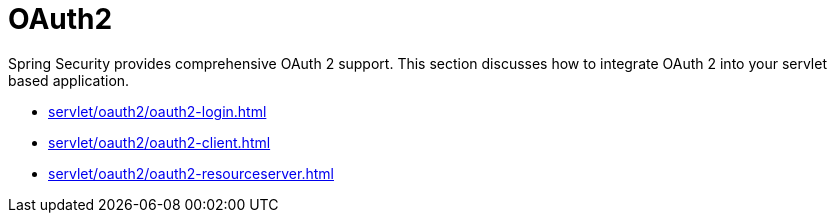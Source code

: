 = OAuth2

Spring Security provides comprehensive OAuth 2 support.
This section discusses how to integrate OAuth 2 into your servlet based application.

* xref:servlet/oauth2/oauth2-login.adoc[]
* xref:servlet/oauth2/oauth2-client.adoc[]
* xref:servlet/oauth2/oauth2-resourceserver.adoc[]
